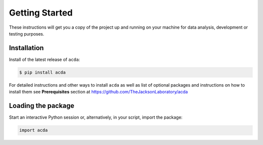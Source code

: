 .. _getting-started:

**Getting Started**
===================

These instructions will get you a copy of the project up and running on your machine for data analysis, development or testing purposes.

**Installation**
----------------

Install of the latest release of ``acda``:

.. code-block:: bash

    $ pip install acda

For detailed instructions and other ways to install ``acda`` as well as
list of optional packages and instructions on how to install them see
**Prerequisites** section at https://github.com/TheJacksonLaboratory/acda


**Loading the package**
-----------------------

Start an interactive Python session or, alternatively, in your script, import the package:

.. code-block:: python

	import acda

